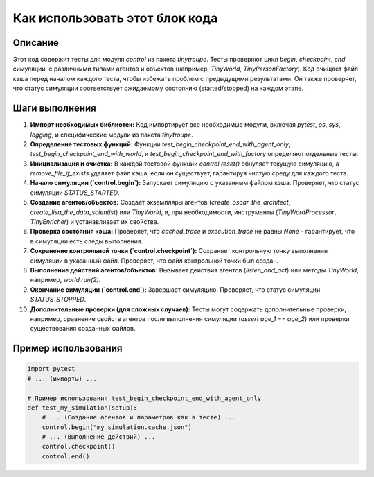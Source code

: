 Как использовать этот блок кода
=========================================================================================

Описание
-------------------------
Этот код содержит тесты для модуля `control` из пакета `tinytroupe`.  Тесты проверяют цикл `begin`, `checkpoint`, `end` симуляции, с различными типами агентов и объектов (например, `TinyWorld`, `TinyPersonFactory`).  Код очищает файл кэша перед началом каждого теста, чтобы избежать проблем с предыдущими результатами. Он также проверяет, что статус симуляции соответствует ожидаемому состоянию (started/stopped) на каждом этапе.

Шаги выполнения
-------------------------
1. **Импорт необходимых библиотек:**  Код импортирует все необходимые модули, включая `pytest`, `os`, `sys`, `logging`, и специфические модули из пакета `tinytroupe`.
2. **Определение тестовых функций:** Функции `test_begin_checkpoint_end_with_agent_only`, `test_begin_checkpoint_end_with_world`, и `test_begin_checkpoint_end_with_factory` определяют отдельные тесты.
3. **Инициализация и очистка:** В каждой тестовой функции `control.reset()` обнуляет текущую симуляцию, а `remove_file_if_exists` удаляет файл кэша, если он существует, гарантируя чистую среду для каждого теста.
4. **Начало симуляции (`control.begin`):**  Запускает симуляцию с указанным файлом кэша. Проверяет, что статус симуляции `STATUS_STARTED`.
5. **Создание агентов/объектов:**  Создает экземпляры агентов (`create_oscar_the_architect`, `create_lisa_the_data_scientist`) или `TinyWorld`, и, при необходимости, инструменты (`TinyWordProcessor`, `TinyEnricher`) и устанавливает их свойства.
6. **Проверка состояния кэша:** Проверяет, что `cached_trace` и `execution_trace` не равны `None` - гарантирует, что в симуляции есть следы выполнения.
7. **Сохранение контрольной точки (`control.checkpoint`):**  Сохраняет контрольную точку выполнения симуляции в указанный файл.  Проверяет, что файл контрольной точки был создан.
8. **Выполнение действий агентов/объектов:**  Вызывает действия агентов (`listen_and_act`) или методы `TinyWorld`, например,  `world.run(2)`.
9. **Окончание симуляции (`control.end`):**  Завершает симуляцию.  Проверяет, что статус симуляции `STATUS_STOPPED`.
10. **Дополнительные проверки (для сложных случаев):**  Тесты могут содержать дополнительные проверки, например, сравнение свойств агентов после выполнения симуляции (`assert age_1 == age_2`) или проверки существования созданных файлов.

Пример использования
-------------------------
.. code-block:: python

    import pytest
    # ... (импорты) ...
    
    # Пример использования test_begin_checkpoint_end_with_agent_only
    def test_my_simulation(setup):
        # ... (Создание агентов и параметров как в тесте) ...
        control.begin("my_simulation.cache.json")
        # ... (Выполнение действий) ...
        control.checkpoint()
        control.end()